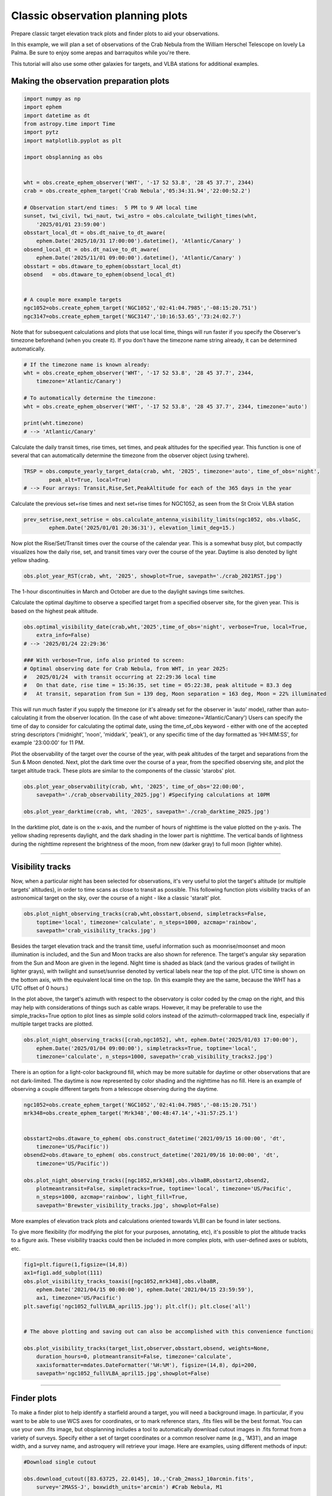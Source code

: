 Classic observation planning plots
==================================

Prepare classic target elevation track plots and finder plots to aid
your observations.

In this example, we will plan a set of observations of the Crab Nebula
from the William Herschel Telescope on lovely La Palma. Be sure to enjoy
some arepas and barraquitos while you're there.

This tutorial will also use some other galaxies for targets, and VLBA
stations for additional examples.



Making the observation preparation plots
~~~~~~~~~~~~~~~~~~~~~~~~~~~~~~~~~~~~~~~~

.. code:: python

    import numpy as np
    import ephem
    import datetime as dt
    from astropy.time import Time
    import pytz
    import matplotlib.pyplot as plt

    import obsplanning as obs


    wht = obs.create_ephem_observer('WHT', '-17 52 53.8', '28 45 37.7', 2344)
    crab = obs.create_ephem_target('Crab Nebula','05:34:31.94','22:00:52.2') 

    # Observation start/end times:  5 PM to 9 AM local time
    sunset, twi_civil, twi_naut, twi_astro = obs.calculate_twilight_times(wht, 
        '2025/01/01 23:59:00')
    obsstart_local_dt = obs.dt_naive_to_dt_aware( 
        ephem.Date('2025/10/31 17:00:00').datetime(), 'Atlantic/Canary' ) 
    obsend_local_dt = obs.dt_naive_to_dt_aware( 
        ephem.Date('2025/11/01 09:00:00').datetime(), 'Atlantic/Canary' ) 
    obsstart = obs.dtaware_to_ephem(obsstart_local_dt)
    obsend   = obs.dtaware_to_ephem(obsend_local_dt)


    # A couple more example targets
    ngc1052=obs.create_ephem_target('NGC1052','02:41:04.7985','-08:15:20.751') 
    ngc3147=obs.create_ephem_target('NGC3147','10:16:53.65','73:24:02.7') 

Note that for subsequent calculations and plots that use local time,
things will run faster if you specify the Observer's timezone beforehand
(when you create it). If you don't have the timezone name string
already, it can be determined automatically.

.. code:: python

    # If the timezone name is known already:
    wht = obs.create_ephem_observer('WHT', '-17 52 53.8', '28 45 37.7', 2344, 
        timezone='Atlantic/Canary')

    # To automatically determine the timezone: 
    wht = obs.create_ephem_observer('WHT', '-17 52 53.8', '28 45 37.7', 2344, timezone='auto')

    print(wht.timezone)
    # --> 'Atlantic/Canary'

Calculate the daily transit times, rise times, set times, and peak
altitudes for the specified year. This function is one of several that
can automatically determine the timezone from the observer object (using
tzwhere).

.. code:: python

    TRSP = obs.compute_yearly_target_data(crab, wht, '2025', timezone='auto', time_of_obs='night',
            peak_alt=True, local=True)
    # --> Four arrays: Transit,Rise,Set,PeakAltitude for each of the 365 days in the year

Calculate the previous set+rise times and next set+rise times for
NGC1052, as seen from the St Croix VLBA station

.. code:: python

    prev_setrise,next_setrise = obs.calculate_antenna_visibility_limits(ngc1052, obs.vlbaSC, 
            ephem.Date('2025/01/01 20:36:31'), elevation_limit_deg=15.)

Now plot the Rise/Set/Transit times over the course of the calendar
year. This is a somewhat busy plot, but compactly visualizes how the
daily rise, set, and transit times vary over the course of the year.
Daytime is also denoted by light yellow shading.

.. code:: python

    obs.plot_year_RST(crab, wht, '2025', showplot=True, savepath='./crab_2021RST.jpg')

The 1-hour discontinuities in March and October are due to the daylight
savings time switches.

|RST|

Calculate the optimal day/time to observe a specified target from a
specified observer site, for the given year. This is based on the
highest peak altitude.

.. code:: python

    obs.optimal_visibility_date(crab,wht,'2025',time_of_obs='night', verbose=True, local=True, 
        extra_info=False)
    # --> '2025/01/24 22:29:36'

    ### With verbose=True, info also printed to screen:
    # Optimal observing date for Crab Nebula, from WHT, in year 2025:
    #   2025/01/24  with transit occurring at 22:29:36 local time
    #   On that date, rise time = 15:36:35, set time = 05:22:38, peak altitude = 83.3 deg
    #   At transit, separation from Sun = 139 deg, Moon separation = 163 deg, Moon = 22% illuminated

This will run much faster if you supply the timezone (or it's already
set for the observer in 'auto' mode), rather than auto-calculating it
from the observer location. (In the case of wht above:
timezone='Atlantic/Canary') Users can specify the time of day to
consider for calculating the optimal date, using the time\_of\_obs
keyword - either with one of the accepted string descriptors
('midnight', 'noon', 'middark', 'peak'), or any specific time of the day
formatted as 'HH:MM:SS', for example '23:00:00' for 11 PM.

Plot the observability of the target over the course of the year, with
peak altitudes of the target and separations from the Sun & Moon
denoted. Next, plot the dark time over the course of a year, from the
specified observing site, and plot the target altitude track. These
plots are similar to the components of the classic 'starobs' plot.

.. code:: python

    obs.plot_year_observability(crab, wht, '2025', time_of_obs='22:00:00', 
        savepath='./crab_observability_2025.jpg') #Specifying calculations at 10PM

    obs.plot_year_darktime(crab, wht, '2025', savepath='./crab_darktime_2025.jpg')

|Crab Observability 2025|

|Darktime|

In the darktime plot, date is on the x-axis, and the number of hours of
nighttime is the value plotted on the y-axis. The yellow shading
represents daylight, and the dark shading in the lower part is
nighttime. The vertical bands of lightness during the nighttime
represent the brightness of the moon, from new (darker gray) to full
moon (lighter white).


--------------


Visibility tracks
~~~~~~~~~~~~~~~~~

Now, when a particular night has been selected for observations, it's
very useful to plot the target's altitude (or multiple targets'
altitudes), in order to time scans as close to transit as possible. This
following function plots visibility tracks of an astronomical target on
the sky, over the course of a night - like a classic 'staralt' plot.

.. code:: python


    obs.plot_night_observing_tracks(crab,wht,obsstart,obsend, simpletracks=False, 
        toptime='local', timezone='calculate', n_steps=1000, azcmap='rainbow', 
        savepath='crab_visibility_tracks.jpg')

|Visibility Plot A|

Besides the target elevation track and the transit time, useful
information such as moonrise/moonset and moon illumination is included,
and the Sun and Moon tracks are also shown for reference. The target's
angular sky separation from the Sun and Moon are given in the legend.
Night time is shaded as black (and the various grades of twilight in
lighter grays), with twilight and sunset/sunrise denoted by vertical
labels near the top of the plot. UTC time is shown on the bottom axis,
with the equivalent local time on the top. (In this example they are the
same, because the WHT has a UTC offset of 0 hours.)

In the plot above, the target's azimuth with respect to the observatory
is color coded by the cmap on the right, and this may help with
considerations of things such as cable wraps. However, it may be
preferable to use the simple\_tracks=True option to plot lines as simple
solid colors instead of the azimuth-colormapped track line, especially
if multiple target tracks are plotted.

.. code:: python

    obs.plot_night_observing_tracks([crab,ngc1052], wht, ephem.Date('2025/01/03 17:00:00'), 
        ephem.Date('2025/01/04 09:00:00'), simpletracks=True, toptime='local', 
        timezone='calculate', n_steps=1000, savepath='crab_visibility_tracks2.jpg')

|Visibility Plot B|

There is an option for a light-color background fill, which may be more
suitable for daytime or other observations that are not dark-limited.
The daytime is now represented by color shading and the nighttime has no
fill. Here is an example of observing a couple different targets from a
telescope observing during the daytime.

.. code:: python

    ngc1052=obs.create_ephem_target('NGC1052','02:41:04.7985','-08:15:20.751') 
    mrk348=obs.create_ephem_target('Mrk348','00:48:47.14','+31:57:25.1') 


    obsstart2=obs.dtaware_to_ephem( obs.construct_datetime('2021/09/15 16:00:00', 'dt', 
        timezone='US/Pacific')) 
    obsend2=obs.dtaware_to_ephem( obs.construct_datetime('2021/09/16 10:00:00', 'dt', 
        timezone='US/Pacific')) 

    obs.plot_night_observing_tracks([ngc1052,mrk348],obs.vlbaBR,obsstart2,obsend2, 
        plotmeantransit=False, simpletracks=True, toptime='local', timezone='US/Pacific', 
        n_steps=1000, azcmap='rainbow', light_fill=True, 
        savepath='Brewster_visibility_tracks.jpg', showplot=False)

|Visibility Plot C|

More examples of elevation track plots and calculations oriented towards
VLBI can be found in later sections.

To give more flexibility (for modifying the plot for your purposes,
annotating, etc), it's possible to plot the altitude tracks to a figure
axis. These visibility traacks could then be included in more complex
plots, with user-defined axes or sublots, etc.

.. code:: python

    fig1=plt.figure(1,figsize=(14,8)) 
    ax1=fig1.add_subplot(111) 
    obs.plot_visibility_tracks_toaxis([ngc1052,mrk348],obs.vlbaBR, 
        ephem.Date('2021/04/15 00:00:00'), ephem.Date('2021/04/15 23:59:59'), 
        ax1, timezone='US/Pacific') 
    plt.savefig('ngc1052_fullVLBA_april15.jpg'); plt.clf(); plt.close('all')


    # The above plotting and saving out can also be accomplished with this convenience function:

    obs.plot_visibility_tracks(target_list,observer,obsstart,obsend, weights=None, 
        duration_hours=0, plotmeantransit=False, timezone='calculate', 
        xaxisformatter=mdates.DateFormatter('%H:%M'), figsize=(14,8), dpi=200, 
        savepath='ngc1052_fullVLBA_april15.jpg',showplot=False)

|Visibility Plot to axes|


--------------


Finder plots
~~~~~~~~~~~~

To make a finder plot to help identify a starfield around a target, you
will need a background image. In particular, if you want to be able to
use WCS axes for coordinates, or to mark reference stars, .fits files
will be the best format. You can use your own .fits image, but
obsplanning includes a tool to automatically download cutout images in
.fits format from a variety of surveys. Specify either a set of target
coordinates or a common resolver name (e.g., 'M31'), and an image width,
and a survey name, and astroquery will retrieve your image. Here are
examples, using different methods of input:

.. code:: python

    #Download single cutout

    obs.download_cutout([83.63725, 22.0145], 10.,'Crab_2massJ_10arcmin.fits', 
        survey='2MASS-J', boxwidth_units='arcmin') #Crab Nebula, M1 

    bs.download_cutout(obs.sex2dec('05:34:32.94','22:00:52.2'), 10., 
        'Crab_2massJ_10arcmin.fits', survey='2MASS-J', boxwidth_units='arcmin') 

    obs.download_cutout('NGC1275', 90., './NGC1275_SDSSr_90asec.fits', survey='SDSSr', 
        search_name=True, boxwidth_units='asec')

There is also a function to download cutouts from several surveys at
once for a particular target:

.. code:: python

    obs.download_cutouts('M104',90.,'./M104_90asec', 
        surveybands=['DSS2 Blue','DSS2 Red','DSS2 IR'], 
        search_name=True, boxwidth_units='arcsec')

Some convenience functions for a few named surveys:

.. code:: python

    obs.download_sdss_cutouts('M104',90.,'./M104_90asec',search_name=True, 
        boxwidth_units='arcsec', SDSSbands=['SDSSg','SDSSi','SDSSr'])
    obs.download_dss_cutouts('M104', 90., './M104_90asec',search_name=True, 
        boxwidth_units='arcsec')
    obs.download_galex_cutouts('M104', 90., './M104_90asec',search_name=True, 
        boxwidth_units='arcsec')
    obs.download_wise_cutouts('M104', 90., './M104_90asec',search_name=True, 
        boxwidth_units='arcsec')
    obs.download_2mass_cutouts('M104', 90., './M104_90asec',search_name=True, 
        boxwidth_units='arcsec')
    obs.download_ukidss_cutouts('M104', 90., './M104_90asec',search_name=True, 
        boxwidth_units='arcsec')

Making the finder plots is easy with obsplanning. There are several
options, depending on how you would like to display the background sky
image: as a single image using a colormap, as an RGB image of 3 separate
frames, or as a multicolor image for an arbitrary number of individually
colorized image frames.

First, a single band background with colormap. Let's make a finder plot
for the Crab Nebula, and also mark a couple reference stars.

.. code:: python

    # For the reference stars, the input format will be [RA,DEC,label]
    refstars=[ ['5:34:42.3','22:10:34.5','HD 244988'], ['5:34:36.6','21:37:19.9','HD 36707'], ]

    # Now create the the finder plot with a single command:
    obs.make_finder_plot_singleband('Crab Nebula', 'M1', 50., boxwidth_units='arcmin', 
        survey='DSS2 Red', search_name=True, refregs=refstars, cmap='gist_yarg', dpi=200, 
        tickcolor='0.2', mfc='r', mec='w', bs_amin=10., )

|Classic finder plot|

Now use three different bands to create a simple RGB combination image
as the background. Aside from looking nicer, this can help bring out the
color in the field stars, etc.

.. code:: python

    refstars=[['5:34:42.3','22:10:34.5','HD 244988'], ['5:34:36.6','21:37:19.9','HD 36707'],]

    obs.make_finder_plot_simpleRGB('M1', obs.sex2dec('05:34:31.94','22:00:52.2'), 50., 
        'DSS2 IR','DSS2 Red','DSS2 Blue', boxwidth_units='arcmin', refregs=refstars, 
        Rscalefunc='linear', Gscalefunc='linear', Bscalefunc='linear', dpi=200, tickcolor='0.8',
        mfc='#C11B17',mec='w',bs_amin=10., filetype='jpg')

|Finder Plot RGB|

Now finally, you can use any number of different bands, and colorize
them to any desired color, to create a custom multicolor background
image. This may be particularly useful if you only have access to 2
images, in which case a simple RGB (missing one) would look off.

.. code:: python

    refstars=[['5:34:42.3','22:10:34.5','HD 244988'], ['5:34:36.6','21:37:19.9','HD 36707'],]

    obs.make_finder_plot_multicolor('M1', obs.sex2dec('05:34:31.94','22:00:52.2'), 50., 
        [['DSS2 Red','#A83C09'], ['DSS2 Blue','#336699']], boxwidth_units='arcmin', 
        refregs=refstars, scalefuncs=['linear','linear'], dpi=200, tickcolor='0.8', 
        mfc='#C11B17', mec='w',bs_amin=10., filetype='jpg')

|Finder Plot Multicolor|

.. |RST| image:: ../images/crab_2021RST.jpg  
    :alt: Rise, Set, and Transit times over the course of year 2025.
.. |Crab Observability 2025| image:: ../images/crab_observability_2025.jpg  
    :alt: The target observability at the specified hour over calendar year 2025.
.. |Darktime| image:: ../images/crab_darktime_2025.jpg  
    :alt: The number of hours of dark time over the course of year 2025.
.. |Visibility Plot A| image:: ../images/crab_visibility_tracks.jpg
    :alt: Crab Nebula elevation tracks over the course of the night
.. |Visibility Plot B| image:: ../images/crab_visibility_tracks2.jpg
    :alt: Multiple target elevation tracks over the course of the night
.. |Visibility Plot  C| image:: ../images/Brewster_visibility_tracks.jpg
    :alt: Multiple target elevation tracks over the course of a day"
.. |Visibility Plot to axes| image:: ../images/ngc1052_fullVLBA_april15.jpg
    :alt: General function plotting visibility tracks to matplotlib axes
.. |Classic finder plot| image:: ../images/Crab_Nebula_DSS2Red.jpg
    :alt: Crab Nebula finder plot with DSS2 Red image in grayscale as the background image
.. |Finder Plot RGB| image:: ../images/M1_RGB.jpg
    :alt: Crab Nebula finder plot with DSS2 [IR,Red,Blue] images making a simple RGB image for the background
.. |Finder Plot Multicolor| image:: ../images/M1_multicolor.jpg
    :alt: Crab Nebula finder plot with two individually colorized images making a multicolor composite for the background
